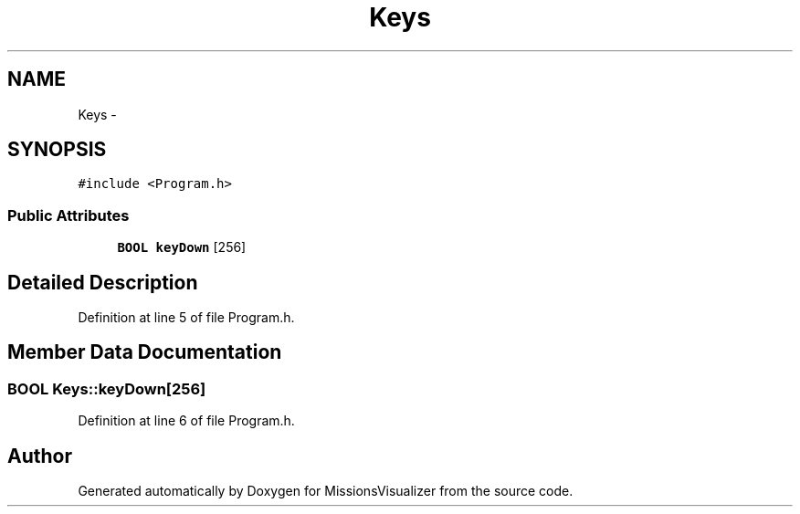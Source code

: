 .TH "Keys" 3 "Mon May 9 2016" "Version 0.1" "MissionsVisualizer" \" -*- nroff -*-
.ad l
.nh
.SH NAME
Keys \- 
.SH SYNOPSIS
.br
.PP
.PP
\fC#include <Program\&.h>\fP
.SS "Public Attributes"

.in +1c
.ti -1c
.RI "\fBBOOL\fP \fBkeyDown\fP [256]"
.br
.in -1c
.SH "Detailed Description"
.PP 
Definition at line 5 of file Program\&.h\&.
.SH "Member Data Documentation"
.PP 
.SS "\fBBOOL\fP Keys::keyDown[256]"

.PP
Definition at line 6 of file Program\&.h\&.

.SH "Author"
.PP 
Generated automatically by Doxygen for MissionsVisualizer from the source code\&.
